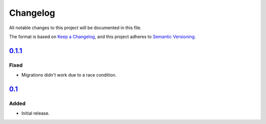 Changelog
=========

All notable changes to this project will be documented in this file.

The format is based on `Keep a Changelog`_,
and this project adheres to `Semantic Versioning`_.

`0.1.1`_
--------

Fixed
~~~~~

* Migrations didn't work due to a race condition.

`0.1`_
------

Added
~~~~~

* Initial release.


.. _Keep a Changelog: https://keepachangelog.com/en/1.0.0/
.. _Semantic Versioning: https://semver.org/spec/v2.0.0.html


.. _1.0: https://edugit.org/katharineum//AlekSIS-App-EvaLU/-/tags/1.0
